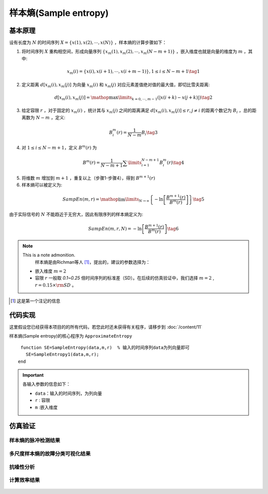 样本熵(Sample entropy)
==============================

基本原理
~~~~~~~~~~~~~~~

设有长度为  :math:`N`  的时间序列  :math:`X = \left\{ {x\left( 1 \right),x\left( 2 \right), \cdots ,x\left( N \right)} \right\}` ，样本熵的计算步骤如下：


1.             将时间序列  :math:`X`  重构相空间，形成向量序列  :math:`\left\{ {{x_m}\left( 1 \right),{x_m}\left( 2 \right), \cdots ,{x_m}\left( {N - m + 1} \right)} \right\}` ，嵌入维度也就是向量的维度为  :math:`m`  ，其中:

.. math::
    {x_m}\left( i \right) = \left\{ {x\left( i \right),x\left( {i + 1} \right), \cdots ,x\left( {i + m - 1} \right)} \right\},1 \le i \le N - m + 1 \tag{1}

2.	定义距离  :math:`d\left[ {{x_m}\left( i \right),{x_m}\left( j \right)} \right]` 为向量 :math:`{x_m}\left( i \right)` 和  :math:`{x_m}\left( j \right)` 对应元素差值绝对值的最大值，即切比雪夫距离:

.. math::
     d\left[ {{x_m}\left( i \right),{x_m}\left( j \right)} \right] = \mathop {\max }\limits_{k = 0, \cdots ,m - 1} \left( {\left| {x\left( {i + k} \right) - x\left( {j + k} \right)} \right|} \right) \tag{2}

3.	给定容限  :math:`r` ，对于固定的  :math:`{x_m}\left( i \right)` ，统计其与 :math:`{x_m}\left( j \right)` 之间的距离满足  :math:`d\left[ {{x_m}\left( i \right),{x_m}\left( j \right)} \right] \le r,j \ne i`  的距离个数记为  :math:`{B_i}` ，总的距离数为  :math:`N - m` ，定义:

.. math::
     B_i^m\left( r \right) = \frac{1}{{N - m}}{B_i} \tag{3}
	
4.	对  :math:`1 \le i \le N - m + 1`，定义  :math:`{B^m}\left( r \right)` 为

.. math::
   {B^m}\left( r \right) = \frac{1}{{N - m + 1}}\sum\limits_{i = 1}^{N - m + 1} {B_i^m\left( r \right)}  \tag{4}

5.	将维数  :math:`m` 增加到  :math:`m+1` ，重复以上（步骤1-步骤4），得到 :math:`{B^{m + 1}}\left( r \right)`
6.	样本熵可以被定义为:

.. math::
  SampEn\left( {m,r} \right) = \mathop {\lim }\limits_{N \to \infty } \left\{ { - \ln \left[ {\frac{{{B^{m + 1}}\left( r \right)}}{{{B^m}\left( r \right)}}} \right]} \right\} \tag{5}

由于实际信号的 :math:`N` 不能趋近于无穷大，因此有限序列的样本熵定义为:

.. math::
  SampEn\left( {m,r,N} \right) =  - \ln \left[ {\frac{{{B^{m + 1}}\left( r \right)}}{{{B^m}\left( r \right)}}} \right] \tag{6}

.. note:: This is a note admonition.
  样本熵是由Richman等人 [#]_，提出的，建议的参数选择为：

 - 嵌入维度  :math:`m=2` 
 - 容限  :math:`r`   一般取 `0.1~0.25` 倍时间序列的标准差（SD）。在后续的仿真验证中，我们选择 :math:`m=2` ,   :math:`r = 0.15 \times {\rm{SD}}` 。

..  [#] 这是第一个注记的信息

 
代码实现
~~~~~~~~~~~~~~~
这里假设您已经获得本项目的的所有代码，若您此时还未获得有关程序，请移步到 :doc:`/content/11`

样本熵(Sample entropy)的核心程序为 ``ApproximateEntropy``

.. highlight:: sh

::

  function SE=SampleEntropy(data,m,r)  % 输入的时间序列data为列向量即可
    SE=SampleEntropy1(data,m,r);
 end
  
.. important:: 各输入参数的信息如下：

  -  ``data``：输入的时间序列，为列向量 
  -  ``r``  : 容限
  -  ``m`` :嵌入维度
   


仿真验证
~~~~~~~~~~~~~~~

样本熵的脉冲检测结果
------------------------------------

.. figure::  /images/单尺度脉冲检测结果/SE.png
   :alt: 1.	样本熵的脉冲检测结果
   :align: center

 
多尺度样本熵的故障分类可视化结果
------------------------------------
 
.. figure:: /images/多尺度可视化结果/MultiSE.png
   :alt: 多尺度样本熵的故障分类可视化结果
   :align: center
 
抗噪性分析
------------------------------------
 
.. figure:: /images/抗噪性结果/SE.png
   :alt: 抗噪性分析
   :align: center 

计算效率结果
------------------------------------
 
.. figure:: /images/计算效率结果/SE.png
   :alt: 计算效率结果
   :align: center 
 

 

